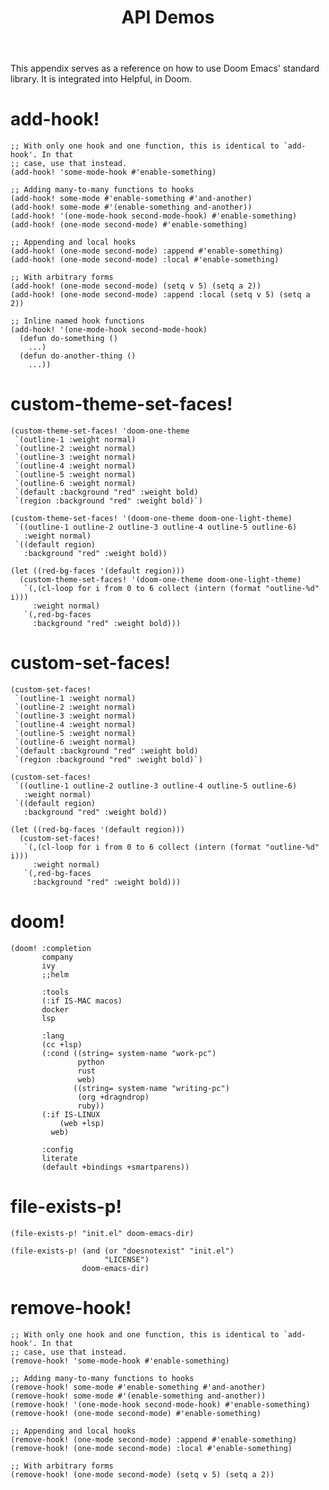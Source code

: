 #+TITLE: API Demos

This appendix serves as a reference on how to use Doom Emacs' standard library.
It is integrated into Helpful, in Doom.

* add-hook!
#+BEGIN_SRC elisp :eval no
;; With only one hook and one function, this is identical to `add-hook'. In that
;; case, use that instead.
(add-hook! 'some-mode-hook #'enable-something)

;; Adding many-to-many functions to hooks
(add-hook! some-mode #'enable-something #'and-another)
(add-hook! some-mode #'(enable-something and-another))
(add-hook! '(one-mode-hook second-mode-hook) #'enable-something)
(add-hook! (one-mode second-mode) #'enable-something)

;; Appending and local hooks
(add-hook! (one-mode second-mode) :append #'enable-something)
(add-hook! (one-mode second-mode) :local #'enable-something)

;; With arbitrary forms
(add-hook! (one-mode second-mode) (setq v 5) (setq a 2))
(add-hook! (one-mode second-mode) :append :local (setq v 5) (setq a 2))

;; Inline named hook functions
(add-hook! '(one-mode-hook second-mode-hook)
  (defun do-something ()
    ...)
  (defun do-another-thing ()
    ...))
#+END_SRC

* custom-theme-set-faces!
#+BEGIN_SRC elisp :eval no
(custom-theme-set-faces! 'doom-one-theme
 `(outline-1 :weight normal)
 `(outline-2 :weight normal)
 `(outline-3 :weight normal)
 `(outline-4 :weight normal)
 `(outline-5 :weight normal)
 `(outline-6 :weight normal)
 `(default :background "red" :weight bold)
 `(region :background "red" :weight bold)`)

(custom-theme-set-faces! '(doom-one-theme doom-one-light-theme)
 `((outline-1 outline-2 outline-3 outline-4 outline-5 outline-6)
   :weight normal)
 `((default region)
   :background "red" :weight bold))

(let ((red-bg-faces '(default region)))
  (custom-theme-set-faces! '(doom-one-theme doom-one-light-theme)
   `(,(cl-loop for i from 0 to 6 collect (intern (format "outline-%d" i)))
     :weight normal)
   `(,red-bg-faces
     :background "red" :weight bold)))
#+END_SRC

* custom-set-faces!
#+BEGIN_SRC elisp :eval no
(custom-set-faces!
 `(outline-1 :weight normal)
 `(outline-2 :weight normal)
 `(outline-3 :weight normal)
 `(outline-4 :weight normal)
 `(outline-5 :weight normal)
 `(outline-6 :weight normal)
 `(default :background "red" :weight bold)
 `(region :background "red" :weight bold)`)

(custom-set-faces!
 `((outline-1 outline-2 outline-3 outline-4 outline-5 outline-6)
   :weight normal)
 `((default region)
   :background "red" :weight bold))

(let ((red-bg-faces '(default region)))
  (custom-set-faces!
   `(,(cl-loop for i from 0 to 6 collect (intern (format "outline-%d" i)))
     :weight normal)
   `(,red-bg-faces
     :background "red" :weight bold)))
#+END_SRC

* doom!
#+BEGIN_SRC elisp :eval no
(doom! :completion
       company
       ivy
       ;;helm

       :tools
       (:if IS-MAC macos)
       docker
       lsp

       :lang
       (cc +lsp)
       (:cond ((string= system-name "work-pc")
               python
               rust
               web)
              ((string= system-name "writing-pc")
               (org +dragndrop)
               ruby))
       (:if IS-LINUX
           (web +lsp)
         web)

       :config
       literate
       (default +bindings +smartparens))
#+END_SRC

* file-exists-p!
#+BEGIN_SRC elisp
(file-exists-p! "init.el" doom-emacs-dir)
#+END_SRC

#+RESULTS:
: /home/hlissner/.emacs.d/init.el

#+BEGIN_SRC elisp
(file-exists-p! (and (or "doesnotexist" "init.el")
                     "LICENSE")
                doom-emacs-dir)
#+END_SRC

#+RESULTS:
: /home/hlissner/.emacs.d/LICENSE

* remove-hook!
#+BEGIN_SRC elisp :eval no
;; With only one hook and one function, this is identical to `add-hook'. In that
;; case, use that instead.
(remove-hook! 'some-mode-hook #'enable-something)

;; Adding many-to-many functions to hooks
(remove-hook! some-mode #'enable-something #'and-another)
(remove-hook! some-mode #'(enable-something and-another))
(remove-hook! '(one-mode-hook second-mode-hook) #'enable-something)
(remove-hook! (one-mode second-mode) #'enable-something)

;; Appending and local hooks
(remove-hook! (one-mode second-mode) :append #'enable-something)
(remove-hook! (one-mode second-mode) :local #'enable-something)

;; With arbitrary forms
(remove-hook! (one-mode second-mode) (setq v 5) (setq a 2))
#+END_SRC

